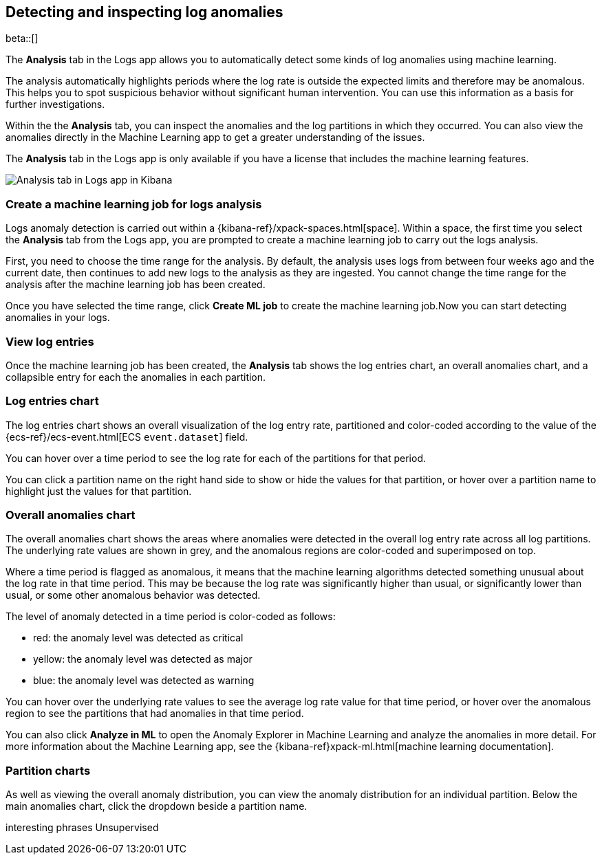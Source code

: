 [role="xpack"]
[[xpack-logs-analysis-tab]]
== Detecting and inspecting log anomalies

beta::[]

The *Analysis* tab in the Logs app allows you to automatically detect some kinds of log anomalies using machine learning.

The analysis automatically highlights periods where the log rate is outside the expected limits and therefore may be anomalous.
This helps you to spot suspicious behavior without significant human intervention.
You can use this information as a basis for further investigations.

Within the the *Analysis* tab, you can inspect the anomalies and the log partitions in which they occurred.
You can also view the anomalies directly in the Machine Learning app to get a greater understanding of the issues.

The *Analysis* tab in the Logs app is only available if you have a license that includes the machine learning features.

[role="screenshot"]
image::logs/images/analysis-tab.png[Analysis tab in Logs app in Kibana]

[float]
=== Create a machine learning job for logs analysis
Logs anomaly detection is carried out within a {kibana-ref}/xpack-spaces.html[space].
Within a space, the first time you select the *Analysis* tab from the Logs app, you are prompted to create a machine learning job to carry out the logs analysis.

First, you need to choose the time range for the analysis.
By default, the analysis uses logs from between four weeks ago and the current date, then continues to add new logs to the analysis as they are ingested. You cannot change the time range for the analysis after the machine learning job has been created.

Once you have selected the time range, click *Create ML job* to create the machine learning job.Now you can start detecting anomalies in your logs.

[float]
=== View log entries

Once the machine learning job has been created, the *Analysis* tab shows the log entries chart, an overall anomalies chart, and a collapsible entry for each the anomalies in each partition.

[float]
=== Log entries chart

The log entries chart shows an overall visualization of the log entry rate, partitioned and color-coded according to the value of the {ecs-ref}/ecs-event.html[ECS `event.dataset`] field.

You can hover over a time period to see the log rate for each of the partitions for that period.

You can click a partition name on the right hand side to show or hide the values for that partition, or hover over a partition name to highlight just the values for that partition.

[float]
=== Overall anomalies chart

The overall anomalies chart shows the areas where anomalies were detected in the overall log entry rate across all log partitions. The underlying rate values are shown in grey, and the anomalous regions are color-coded and superimposed on top.

Where a time period is flagged as anomalous, it means that the machine learning algorithms detected something unusual about the log rate in that time period. This may be because the log rate was significantly higher than usual, or significantly lower than usual, or some other anomalous behavior was detected.

The level of anomaly detected in a time period is color-coded as follows:

* red: the anomaly level was detected as critical
* yellow: the anomaly level was detected as major
* blue: the anomaly level was detected as warning

You can hover over the underlying rate values to see the average log rate value for that time period, or hover over the anomalous region to see the partitions that had anomalies in that time period.

You can also click *Analyze in ML* to open the Anomaly Explorer in Machine Learning and analyze the anomalies in more detail. For more information about the Machine Learning app, see the {kibana-ref}xpack-ml.html[machine learning documentation].

[float]
=== Partition charts

As well as viewing the overall anomaly distribution, you can view the anomaly distribution for an individual partition.
Below the main anomalies chart, click the dropdown beside a partition name.

interesting phrases
Unsupervised





